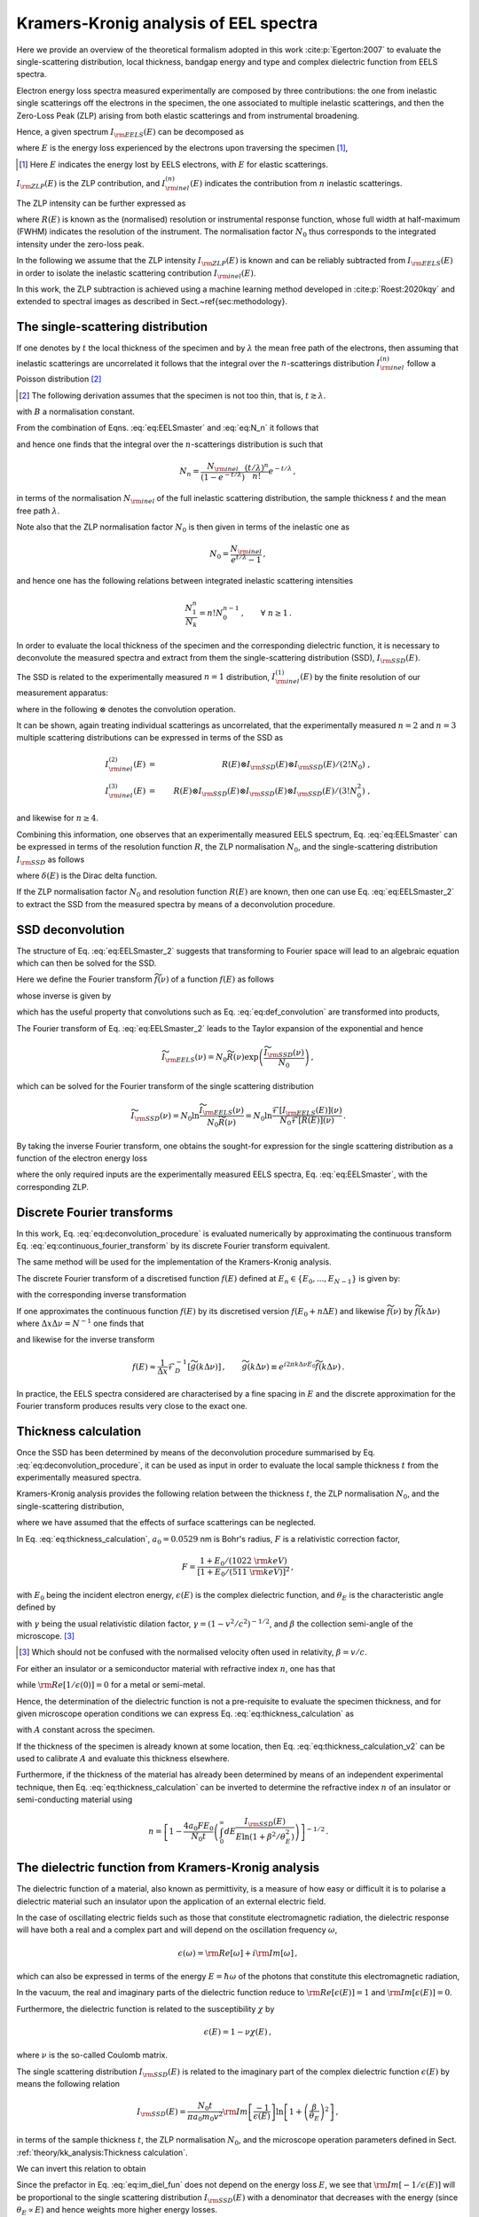 Kramers-Kronig analysis of EEL spectra
======================================


Here we provide an overview of the theoretical formalism adopted in this 
work :cite:p:`Egerton:2007` to evaluate the single-scattering distribution, local
thickness, bandgap energy and type and complex dielectric function from  EELS spectra.

Electron energy loss spectra  measured experimentally are composed by three contributions:
the one from inelastic single scatterings off the electrons in the specimen, 
the one  associated to multiple inelastic scatterings, and then the Zero-Loss Peak (ZLP) 
arising from both elastic scatterings and from instrumental broadening.

Hence, a given spectrum :math:`I_{\rm EELS}(E)` can be decomposed as

.. math:: :label: eq:EELSmaster

   I_{\rm EELS}(E) = I_{\rm ZLP}(E) + I_{\rm inel}(E) = 
   I_{\rm ZLP}(E) + \sum_{n=1}^\infty I^{(n)}_{\rm inel}(E) \, ,


where :math:`E` is the energy loss experienced by the electrons
upon traversing the specimen [#f1]_,

.. [#f1] Here :math:`E` indicates the energy lost by EELS electrons, with :math:`E` for elastic scatterings.
  
:math:`I_{\rm ZLP}(E)` is the ZLP
contribution, and :math:`I^{(n)}_{\rm inel}(E)` indicates the contribution
from :math:`n` inelastic scatterings.

The ZLP intensity can be further expressed as

.. math:: :label: eq:ZLP_norm

   I_{\rm ZLP}(E) = N_0 R(E) \, ,\qquad \int_{-\infty}^\infty dE \,R(E)=1 \, ,


where :math:`R(E)` is known as the (normalised) resolution or instrumental response function,
whose full width at half-maximum (FWHM) indicates the resolution of the instrument.
The normalisation factor :math:`N_0` thus corresponds to the integrated intensity under 
the zero-loss peak.

In the following we assume that the ZLP intensity :math:`I_{\rm ZLP}(E)` is known
and can be reliably subtracted from :math:`I_{\rm EELS}(E)` in order to isolate 
the inelastic scattering contribution :math:`I_{\rm inel}(E)`.

In this work, the ZLP subtraction is achieved using a machine learning method 
developed in :cite:p:`Roest:2020kqy` and extended  to spectral images as described
in Sect.~\ref{sec:methodology}.


The single-scattering distribution
----------------------------------


If one denotes by :math:`t` the local thickness of the specimen and by :math:`\lambda` the 
mean free path of the electrons, then assuming that inelastic scatterings are 
uncorrelated it follows that the integral over the :math:`n`-scatterings distribution
:math:`I^{(n)}_{\rm inel}` follow a Poisson distribution [#f2]_ 

.. [#f2] The following derivation assumes that the specimen is not too thin, that is, :math:`t \gtrsim \lambda`.

.. math:: :label: eq:N_n

   N_n \equiv \int_{-\infty}^{\infty} dE\, I^{(n)}_{\rm inel}(E) = 
   B \frac{\left( t/\lambda \right)^n}{n!}e^{-t/\lambda} \, , \qquad n=1,2,\ldots,\infty \, ,


with :math:`B` a normalisation constant.

From the combination of Eqns. :eq:`eq:EELSmaster` and :eq:`eq:N_n` it follows that

.. math:: :label: eq:norm_inelastic

   N_{\rm inel}\equiv \int_{-\infty}^{\infty} dE\,
   I_{\rm inel}(E) = \sum_{n=1}^\infty N_n = B \sum_{n=1}^\infty
   \frac{\left( t/\lambda \right)^n}{n!}e^{-t/\lambda}=B\left( 1-e^{-t/\lambda}\right) \, ,


and hence one finds that the integral over the :math:`n`-scatterings distribution 
is such that

.. math::

   N_n = \frac{N_{\rm inel}}{\left( 1-e^{-t/\lambda} \right)}\frac{\left( t/\lambda \right)^n}{n!}e^{-t/\lambda} \, ,


in terms of the normalisation :math:`N_{\rm inel}` of the full inelastic scattering 
distribution, the sample thickness :math:`t` and the mean free path :math:`\lambda`.

Note also that the ZLP normalisation factor :math:`N_0` is then given in terms of 
the inelastic one as

.. math::

   N_0 = \frac{N_{\rm inel}}{e^{t/\lambda}-1} \, ,


and hence one has the following relations between integrated inelastic scattering intensities

.. math::

   \frac{N_1^n}{N_k}=n!N_0^{n-1} \, ,\qquad \forall ~n \ge 1 \, .


In order to evaluate the local thickness of the specimen and the corresponding 
dielectric function, it is necessary to deconvolute the measured spectra and 
extract from them the single-scattering distribution (SSD), :math:`I_{\rm SSD}(E)`.

The SSD is related to the experimentally measured :math:`n=1` distribution, 
:math:`I^{(1)}_{\rm inel}(E)` by the finite resolution of our measurement apparatus:

.. math:: :label: eq:def_convolution

   I^{(1)}_{\rm inel}(E) = R(E)\otimes I_{\rm SSD}(E) \equiv 
   \int_{-\infty}^{\infty} dE'\, R(E-E')I_{\rm SSD}(E') \, ,


where in the following :math:`\otimes` denotes the convolution operation.

It can be shown, again treating individual scatterings as uncorrelated,
that the experimentally measured :math:`n=2` and :math:`n=3` multiple scattering 
distributions can be expressed in terms of the SSD as

.. math::

   I^{(2)}_{\rm inel}(E) &=&  R(E)\otimes I_{\rm SSD}(E)\otimes I_{\rm SSD}(E)/\left( 2! N_0\right) \ ,
   \\
   I^{(3)}_{\rm inel}(E) &=&
   R(E)\otimes I_{\rm SSD}(E)\otimes I_{\rm SSD}(E)\otimes I_{\rm SSD}(E)/\left( 3! N^2_0\right) \ ,


and likewise for :math:`n\ge 4`.

Combining this information, one observes that an experimentally measured EELS
spectrum, Eq. :eq:`eq:EELSmaster` can be expressed in terms of the resolution
function :math:`R`, the ZLP normalisation :math:`N_0`, and the single-scattering distribution 
:math:`I_{\rm SSD}` as follows

.. math:: :label: eq:EELSmaster_2

   && I_{\rm EELS}(E) \nonumber = N_0 R(E) + R(E)\otimes I_{\rm SSD}(E) + 
   R(E)\otimes I_{\rm SSD}(E)\otimes I_{\rm SSD}(E)/\left( 2! N_0\right) + \ldots\\ \nonumber
   && =R(E) \otimes \left( N_0\delta(E) + I_{\rm SSD}(E) + I_{\rm SSD}(E)\otimes 
   I_{\rm SSD}(E)/\left( 2! N_0\right) +\ldots \right) \\
   && =N_0 R(E) \otimes \left( \delta(E) +\sum_{n=1}^{\infty} \left[ I_{\rm SSD}(E)\otimes\right]^n 
   \delta(E)/\left( n! N_0^{n}\right)  \right) \, ,


where :math:`\delta(E)` is the Dirac delta function.

If the ZLP normalisation factor :math:`N_0` and resolution function :math:`R(E)` 
are known, then one can use Eq. :eq:`eq:EELSmaster_2` to extract the SSD from 
the measured spectra by means of a deconvolution procedure.


SSD deconvolution
-----------------


The structure of Eq. :eq:`eq:EELSmaster_2` suggests that transforming to Fourier 
space will lead to an algebraic equation which can then be solved for the SSD.

Here we define the Fourier transform :math:`\widetilde{f}(\nu)` of a function :math:`f(E)` as follows

.. math:: :label: eq:continuous_fourier_transform

   \mathcal{F}\left[ f(E) \right](\nu)\equiv \widetilde{f}(\nu)\equiv \int_{-\infty}^\infty 
   dE\,f(E) e^{-2\pi i E\nu}\, ,


whose inverse is given by

.. math:: :label: eq:continuous_fourier_transform_inverse

   \mathcal{F}^{-1}\left[ \widetilde{f}(\nu) \right](E) = f(E)\equiv \int_{-\infty}^\infty 
   d\nu\,\widetilde{f}(\nu) e^{2\pi i E\nu}\, ,


which has the useful property that convolutions such as  Eq. :eq:`eq:def_convolution`
are transformed into products,

.. math:: :label: eq:fourier_convolutions

   {\rm if~}f(E)=g(E)\otimes h(E)\quad{\rm then}\quad \mathcal{F}\left[ f(E) \right] = 
   \widetilde{f}(\nu) = \widetilde{g}(\nu)\widetilde{h}(\nu) \, .


The Fourier transform of Eq. :eq:`eq:EELSmaster_2` leads to the Taylor expansion 
of the exponential and hence

.. math::

   \widetilde{I}_{\rm EELS}(\nu)=N_0\widetilde{R}(\nu)\exp\left(  \frac{\widetilde{I}_{\rm SSD}(\nu)}{N_0}\right) \, ,


which can be solved for the Fourier transform of the single scattering distribution

.. math::

   \widetilde{I}_{\rm SSD}(\nu)=N_0 \ln \frac{\widetilde{I}_{\rm EELS}(\nu)}{N_0\widetilde{R}(\nu)}
   = N_0 \ln \frac{\mathcal{F}\left[ I_{\rm EELS}(E)\right] (\nu)}{N_0 \mathcal{F}\left[ R(E)\right] (\nu)  } \, .


By taking the  inverse Fourier transform, one obtains the sought-for expression
for the single scattering distribution as a function of the electron energy loss

.. math:: :label: eq:deconvolution_procedure

   I_{\rm SSD}(E)=N_0 \mathcal{F}^{-1}\left[ \ln \frac{\mathcal{F}\left[ I_{\rm EELS}\right] }{N_0 \mathcal{F}\left[  R\right]
   }\right] \, ,


where the only required inputs are the experimentally measured EELS spectra,
Eq. :eq:`eq:EELSmaster`, with the corresponding ZLP.


Discrete Fourier transforms
---------------------------


In this work, Eq. :eq:`eq:deconvolution_procedure` is evaluated numerically by 
approximating the continuous transform Eq. :eq:`eq:continuous_fourier_transform`
by its discrete Fourier transform equivalent.

The same method will be used for the implementation of the Kramers-Kronig analysis.

The discrete Fourier transform  of a discretised function :math:`f(E)` defined at 
:math:`E_n \in \{E_0, ..., E_{N-1}\}` is given by:

.. math:: :label: eq_def_DFT

   \mathcal{F}_D \left[ f(E) \right] (\nu_k) = \widetilde{f}(\nu_k) = \sum^{N-1}_{n=0} 
   \operatorname{e}^{-i2\pi kn/N} f(E_n), \qquad \forall\, k \in \{0, ..., N-1\} \, ,


with the corresponding inverse transformation 

.. math:: :label: eq_def_DFT_inverse

   \mathcal{F}_D^{-1} \left[ \widetilde{f}(\nu) \right] (E_n) = f(E_n) =\frac{1}{N} 
   \sum^{N-1}_{k=0} \operatorname{e}^{i2\pi kn/N}  \widetilde{f}(\nu_k) \qquad 
   \forall\, n \in \{0, ..., N-1\} \, .


If one approximates the continuous function :math:`f(E)` by its discretised version
:math:`f(E_0 + n\Delta E)` and likewise :math:`\widetilde{f}(\nu)` by :math:`\widetilde{f}(k\Delta \nu)` 
where :math:`\Delta x \Delta \nu = N^{-1}` one finds that

.. math:: :label: eq_approx_CFT

	\widetilde{f}(\nu) \approx \Delta x e^{-i 2\pi k \Delta \nu E_0}\mathcal{F}_D \left[ f(E)\right] \, ,


and likewise for the inverse transform

.. math::

   f(E) \approx \frac{1}{\Delta x} \mathcal{F}_D^{-1} \left[ \widetilde{g}(k\Delta\nu) 
   \right] \, ,\qquad \widetilde{g}(k\Delta\nu) \equiv e^{i2\pi k \Delta\nu E_0} 
   \widetilde{f}(k\Delta\nu) \, .


In practice, the EELS spectra considered are characterised by a fine spacing in 
:math:`E` and the discrete approximation for the Fourier transform produces results 
very close to the exact one.


Thickness calculation
---------------------


Once the SSD has been determined by means of the deconvolution procedure summarised 
by Eq. :eq:`eq:deconvolution_procedure`, it can be used as input in order to 
evaluate the local sample thickness :math:`t` from the experimentally measured spectra.

Kramers-Kronig analysis  provides the following relation between the thickness :math:`t`,
the ZLP normalisation :math:`N_0`, and the single-scattering distribution,

.. math:: :label: eq:thickness_calculation

   t = \frac{4a_0 F E_0}{N_0\left(  1-{\rm Re}\left[ 1/\epsilon(0)\right]\right)} \int_0^\infty 
   dE\frac{I_{\rm SSD}(E)}{E\ln \left( 1+\beta^2/\theta_E^2\right)} \, ,


where we have assumed that the effects of surface scatterings can be neglected.

In Eq. :eq:`eq:thickness_calculation`, :math:`a_0=0.0529` nm is Bohr's radius, :math:`F` is a relativistic
correction factor,

.. math::

   F = \frac{  1+E_0/(1022~{\rm keV})  }{\left[ 1+E_0/(511~{\rm keV})\right]^2  } \, ,


with :math:`E_0` being the incident electron energy, :math:`\epsilon(E)` is the complex dielectric function,
and :math:`\theta_E` is the characteristic angle defined by

.. math:: :label: eq:characteristic_angle

   \theta_E = \frac{E}{\gamma m_0v^2} = \frac{E}{\left( E_0 + m_0c^2\right) (v/c)^2}


with :math:`\gamma` being the usual relativistic dilation factor, :math:`\gamma=\left( 1-v^2/c^2\right)^{-1/2}`,
and :math:`\beta` the collection semi-angle of the microscope. [#f3]_

.. [#f3] Which should not be confused with the normalised velocity often used in relativity, :math:`\beta=v/c`.


For either an  insulator or a semiconductor material
with refractive index :math:`n`, one has that

.. math:: :label: eq:refractive_index

   {\rm Re}\left[ 1/\epsilon(0)\right] = n^{-2} \, ,


while :math:`{\rm Re}\left[ 1/\epsilon(0)\right]=0` for a metal or semi-metal.

Hence, the determination of the dielectric function is not a pre-requisite to 
evaluate the specimen thickness, and for given microscope operation conditions 
we can express Eq. :eq:`eq:thickness_calculation` as

.. math:: :label: eq:thickness_calculation_v2

   t = \frac{A}{N_0} \int_0^\infty dE\frac{I_{\rm SSD}(E)}{E\ln \left( 1+\beta^2/\theta_E^2\right)} \, ,


with :math:`A`  constant across the specimen.

If the thickness of the specimen
is already known at some location, then Eq. :eq:`eq:thickness_calculation_v2`  can be  used
to calibrate :math:`A` and  evaluate this thickness elsewhere.

Furthermore, if the thickness of the material has already been
determined by means of an independent experimental technique, then
Eq. :eq:`eq:thickness_calculation` can be inverted to determine the refractive index :math:`n`
of an insulator or semi-conducting material using

.. math::

   n = \left[ 1-\frac{4a_0 FE_0}{N_0 t} \left( \int_0^\infty 
   dE\frac{I_{\rm SSD}(E)}{E\ln \left( 1+\beta^2/\theta_E^2\right)} \right) \right]^{-1/2} \, .


The dielectric function from Kramers-Kronig analysis
----------------------------------------------------


The dielectric function of a material, also known as permittivity, is a measure 
of how easy or difficult it is to polarise a dielectric material such an insulator 
upon the application of an external electric field.

In the case of oscillating electric fields such as those that constitute electromagnetic radiation,
the dielectric response will have both a real and a complex part and will depend
on the oscillation frequency :math:`\omega`,

.. math::

   \epsilon(\omega)={\rm Re}\left[ \omega\right]+i{\rm Im}\left[ \omega\right] \, ,


which can also be expressed in terms of the energy :math:`E=\hbar \omega` of the photons
that constitute this electromagnetic radiation,

.. math:: :label: eq:dielectric_function_def

   \epsilon(E)={\rm Re}\left[ \epsilon(E)\right]+i{\rm Im}\left[ \epsilon(E)\right] \, .


In the vacuum, the real and imaginary parts
of the dielectric function reduce to :math:`{\rm Re}\left[ \epsilon(E)\right]=1`
and :math:`{\rm Im}\left[ \epsilon(E)\right]=0`.

Furthermore, the dielectric function is related to the susceptibility :math:`\chi` by

.. math::

   \epsilon(E)=1-\nu\chi(E) \, , 


where :math:`\nu` is the so-called Coulomb matrix.

The single scattering distribution :math:`I_{\rm SSD}(E)` is related to the imaginary
part of the  complex dielectric function :math:`\epsilon(E)` by means the following relation

.. math::

   I_{\rm SSD}(E) = \frac{N_0 t}{\pi a_0 m_0 v^2}{\rm Im}\left[ \frac{-1}{\epsilon(E)}\right]
   \ln \left[ 1+\left( \frac{\beta}{\theta_E}\right)^2\right] \, ,


in terms of the sample thickness :math:`t`, the ZLP normalisation :math:`N_0`, and
the microscope operation parameters defined in Sect. :ref:`theory/kk_analysis:Thickness calculation`.

We can invert this relation to obtain

.. math:: :label: eq:im_diel_fun

   {\rm Im}\left[ \frac{-1}{\epsilon(E)}\right] = \frac{\pi a_0 m_0 v^2}{N_0 t}\frac{I_{\rm SSD}(E)}{\ln \left[ 1+\left( \frac{\beta}{\theta_E}\right)^2\right]} \, .


Since the prefactor in Eq. :eq:`eq:im_diel_fun` does not depend on the energy loss :math:`E`,
we see that :math:`{\rm Im}[-1/\epsilon(E)]` will be proportional to the single scattering
distribution :math:`I_{\rm SSD}(E)` with a denominator that decreases with the energy
(since :math:`\theta_E\propto E`) and hence weights more higher energy losses.

Given that the dielectric response function is causal, the real part of the dielectric function
can be obtained from the imaginary one by using a Kramers-Kronig relation of the form

.. math:: :label: eq:kramerskronig

   {\rm Re}\left[ \frac{1}{\epsilon(E)}\right] = 1-\frac{2}{\pi}\mathcal{P}\int_0^{\infty}  dE'\, {\rm Im}
   \left[ \frac{-1}{\epsilon(E')}\right] \frac{E'}{E'^2-E^2} \, ,


where :math:`\mathcal{P}` stands for Cauchy's prescription to evaluate the principal
part of the integral.

A particularly important application of this relation is the :math:`E=0` case,

.. math:: :label: eq:normalisation_im_deltaEim

   {\rm Re}\left[ \frac{1}{\epsilon(0)}\right] = 1-\frac{2}{\pi}\mathcal{P}\int_0^{\infty}  dE\, {\rm Im}
   \left[ \frac{-1}{\epsilon(E)}\right] \frac{1}{E} \, ,


which is known as the Kramers-Kronig sum rule.

Eq. :eq:`eq:normalisation_im_deltaEim` can be used to determine the overall
normalisation of :math:`{\rm Im}\left[ -1/\epsilon(E)\right]`, since :math:`{\rm Re}\left[ 1/\epsilon(0)\right]` 
is known for most materials.

For instance, as mentioned in Eq. :eq:`eq:refractive_index`, for an insulator
or semiconductor material it is given in terms of its refractive index :math:`n`.

Once the imaginary part of the dielectric function has been determined from the 
single-scattering distribution, Eq. :eq:`eq:im_diel_fun`, then one can obtain 
the corresponding real part by means of the Kramers-Kronig relation, Eq. :eq:`eq:kramerskronig`.

Afterwards, the full complex dielectric function can be reconstructed by combining 
the calculation of the real and imaginary parts, since

.. math::

   \epsilon(E)={\rm Re}\left[ \epsilon(E)\right]+i{\rm Im}\left[ \epsilon(E)\right] \equiv
   \epsilon_1(E)+i\epsilon_2(E) \, ,


implies that

.. math::

   {\rm Re}\left[ \frac{1}{\epsilon(E)}\right] = \frac{\epsilon_1(E)}{\epsilon_1^2(E) + \epsilon_2^2(E)}\,,\qquad
   {\rm Im}\left[ \frac{-1}{\epsilon(E)}\right] = \frac{\epsilon_2(E)}{\epsilon_1^2(E) + \epsilon_2^2(E)}\,,


and hence one can express the dielectric function in terms of the quantities that
one has just evaluated as follows

.. math:: :label: eq:final_dielectric_function

   \epsilon(E) = \frac{{\rm Re}\left[ \frac{1}{\epsilon(E)}\right]+ i{\rm Im}\left[ \frac{-1}{\epsilon(E)}\right]}{\left( {\rm Re}\left[ \frac{1}{\epsilon(E)}\right]\right)^2+\left( {\rm Im}\left[ \frac{-1}{\epsilon(E)}\right]\right)^2} \, .


Once the complex dielectric function of a material has been determined, it is 
possible to evaluate related quantities that also provide information about the 
opto-electronic properties of a material.

One example of this would be the optical absorption coefficient, given by

.. math::

   \mu(E) = \frac{E}{\hbar c}\left[ 2\left( \epsilon_1^2(E)+\epsilon_2^2(E)\right)^{1/2}-2\epsilon_1(E)\right]^{1/2} \, ,


which represents a measure of how far light of a given wavelength :math:`\lambda=hc/E` can penetrate
into a material before it is fully extinguished via absorption processes.

The complex dielectric function  :math:`\epsilon(E)` provides direct information on 
the opto-electronic properties of a material, for example those associated to 
plasmonic resonances.

Specifically, a collective plasmonic excitation should be indicated by the condition
that the real part of the dielectric function crosses the :math:`x` axis, :math:`\epsilon_1(E)=0`,
with a positive slope.

These plasmonic excitations typically are also translated by a well-defined peak
in the energy loss spectra.

Hence, verifying that a plasmonic transition indicated by :math:`\epsilon_1(E)=0`
corresponds to specific energy-loss features provides a valuable handle to 
pinpoint the nature of local electronic excitations present in the analysed specimen.


The role of surface scatterings
-------------------------------


The previous derivations assume that the specimen is thick enough such that the 
bulk of the measured energy loss distributions arises from volume inelastic 
scatterings, while edge- and surface-specific contributions can be neglected.

However, for relatively thin samples with thickness :math:`t` below a few tens of nm,
this approximation is not necessarily suitable.

Assuming a locally flat specimen with two surfaces, in this case  Eq. :eq:`eq:EELSmaster` 
must be generalised to

.. math:: :label: eq:EELSmaster_v3

   I_{\rm EELS}(E) = I_{\rm ZLP}(E) + I_{\rm inel}(E) +  I_{S}(E) 


with :math:`I_{S}(E)` representing the  contribution from surface-specific inelastic 
scattering.

This surface contribution can be evaluated in terms of the real :math:`\epsilon_1` and 
imaginary :math:`\epsilon_2` components of the complex dielectric function,

.. math:: :label: eq:surface_intensity

   I_{S}(E) = \frac{N_0}{\pi a_0 k_0 T} \left[ \frac{\tan^{-1}(\beta/\theta_E)}{\theta_E} -
   \frac{\beta}{\beta^2+\theta_E^2} \right] \left( \frac{4\epsilon_2}{\left( \epsilon_1 + 1 \right)^2
   +\epsilon_2^2} - {\rm Im}\left[\frac{-1}{\epsilon(E)} \right] \right) \, ,


where the electron kinetic energy is :math:`T=m_ev^2/2`.

The main challenge to evaluate the surface component from Eq. :eq:`eq:surface_intensity` 
is that it depends on the complex dielectric function :math:`\epsilon(E)`, which in 
turn is a function of the single scattering distribution obtained from the deconvolution 
of :math:`I_{\rm inel}(E)` obtained assuming that :math:`I_S(E)` vanishes.

For not too thin specimens, the best approach is then an iterative procedure,
whereby one starts by assuming that :math:`I_{S}(E)\simeq 0`, evaluates :math:`\epsilon(E)`, 
and uses it to evaluate a first approximation to :math:`I_S(E)` using Eq. :eq:`eq:surface_intensity`.

This approximation is then subtracted from Eq. :eq:`eq:EELSmaster_v3`
and hence provides a better estimate of the bulk contribution :math:`I_{\rm inel}(E)`.

One can go back to the first step and iterate the procedure until some convergence 
criterion is met.

Whether or not this procedure converges will depend on the specimen under consideration,
and specifically on the features of the EELS spectra at low energy losses,
:math:`E \lesssim 10` eV.

For the specimens considered in this study, it is found that this iterative procedure
to determine the surface contributions converges provided that the local sample
thickness satisfies :math:`t \gtrsim 20` nm.

For thinner samples the iterative approach fails to converge and another strategy would be needed.

Hence in this work we disentangle the bulk from the surface contributions to the EELS
spectra only when the thickness is above this threshold.